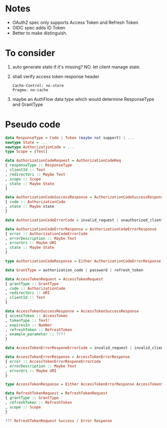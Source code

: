 * Notes

- OAuth2 spec only supports Access Token and Refresh Token
- OIDC spec adds ID Token
- Better to make distinguish.

* To consider

1. auto generate state if it's missing? NO. let client manage state.
2. shall verify access token response header
   #+begin_src
   Cache-Control: no-store
   Pragma: no-cache
   #+end_src
3. maybe an AuthFlow data type which would determine ResponseType and GrantType

* Pseudo code

#+begin_src haskell
data ResponseType = Code | Token (maybe not support) | ...
newtype State = ...
newtype AuthorizationCode = ...
type Scope = [Text]

data AuthorizationCodeRequest = AuthorizationCodeReq
{ responseType :: ResponseType
, clientId :: Text
, redirectUri :: Maybe Text
, scope :: Scope
, state :: Maybe State
}

data AuthorizationCodeSuccessResponse = AuthorizationCodeSuccessResponse
{ code :: AuthorizationCode
, state :: Maybe state
}

data AuthorizationCodeErrorCode = invalid_request | unauthorized_client | ...

data AuthorizationCodeErrorResponse = AuthorizationCodeErrorResponse
{ error :: AuthorizationCodeErrorCode
, errorDescription :: Maybe Text
, errorUri :: Maybe URI
, state :: Maybe State
}

type AuthorizationCodeResponse = Either AuthorizationCodeErrorResponse AuthorizationCodeSuccessResponse

data GrantType = authorization_code | password | refresh_token

data AccessTokenRequest = AccessTokenRequest
{ grantType :: GrantType
, code :: AuthorizationCode
, redirectUri :: URI
, clientId :: Text
}

data AccessTokenSuccessResponse = AccessTokenSuccessResponse
{ accessToken :: AccessToken
, tokenType :: Text?
, expiresIn :: Number
, refreshToken :: RefreshToken
, example_parameter :: ????
}

data AccessTokenErrorResponeErrorCode = invalid_request | invalid_client | ...

data AccessTokenErrorResponse = AccessTokenErrorResponse
{ error :: AccessTokenErrorResponeErrorCode
, errorDescription :: Maybe Text
, errorUri :: Maybe URI
}

type AccessTokenResponse = Either AccessTokenErrorResponse AccessTokenSuccessResponse

data RefreshTokenRequest = RefreshTokenRequest
{ grantType :: GrantType
, refreshToken :: RefreshToken
, scope :: Scope
}

??? RefreshTokenRequest Success / Error Response

#+end_src

